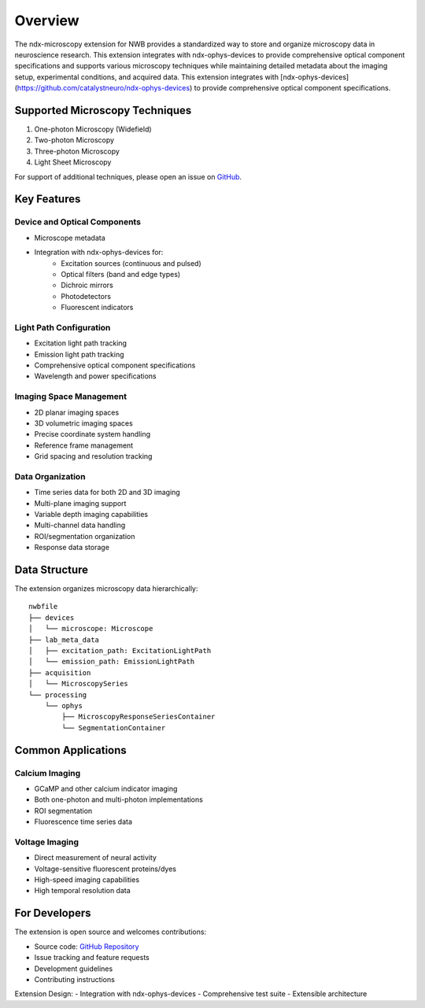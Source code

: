 .. _description:

Overview
========

The ndx-microscopy extension for NWB provides a standardized way to store and organize microscopy data in neuroscience research. This extension integrates with ndx-ophys-devices to provide comprehensive optical component specifications and supports various microscopy techniques while maintaining detailed metadata about the imaging setup, experimental conditions, and acquired data. This extension integrates with [ndx-ophys-devices](https://github.com/catalystneuro/ndx-ophys-devices) to provide comprehensive optical component specifications.

Supported Microscopy Techniques
-----------------------------

1. One-photon Microscopy (Widefield)
2. Two-photon Microscopy
3. Three-photon Microscopy
4. Light Sheet Microscopy

For support of additional techniques, please open an issue on `GitHub <https://github.com/catalystneuro/ndx-microscopy/issues>`_.

Key Features
----------

Device and Optical Components
^^^^^^^^^^^^^^^^^^^^^^^^^^^
- Microscope metadata
- Integration with ndx-ophys-devices for:
    - Excitation sources (continuous and pulsed)
    - Optical filters (band and edge types)
    - Dichroic mirrors
    - Photodetectors
    - Fluorescent indicators

Light Path Configuration
^^^^^^^^^^^^^^^^^^^^^
- Excitation light path tracking
- Emission light path tracking
- Comprehensive optical component specifications
- Wavelength and power specifications

Imaging Space Management
^^^^^^^^^^^^^^^^^^^^^
- 2D planar imaging spaces
- 3D volumetric imaging spaces
- Precise coordinate system handling
- Reference frame management
- Grid spacing and resolution tracking

Data Organization
^^^^^^^^^^^^^
- Time series data for both 2D and 3D imaging
- Multi-plane imaging support
- Variable depth imaging capabilities
- Multi-channel data handling
- ROI/segmentation organization
- Response data storage

Data Structure
------------

The extension organizes microscopy data hierarchically::

    nwbfile
    ├── devices
    │   └── microscope: Microscope
    ├── lab_meta_data
    │   ├── excitation_path: ExcitationLightPath
    │   └── emission_path: EmissionLightPath
    ├── acquisition
    │   └── MicroscopySeries
    └── processing
        └── ophys
            ├── MicroscopyResponseSeriesContainer
            └── SegmentationContainer

Common Applications
----------------

Calcium Imaging
^^^^^^^^^^^^^
- GCaMP and other calcium indicator imaging
- Both one-photon and multi-photon implementations
- ROI segmentation
- Fluorescence time series data

Voltage Imaging
^^^^^^^^^^^^^
- Direct measurement of neural activity
- Voltage-sensitive fluorescent proteins/dyes
- High-speed imaging capabilities
- High temporal resolution data

For Developers
------------

The extension is open source and welcomes contributions:

- Source code: `GitHub Repository <https://github.com/catalystneuro/ndx-microscopy>`_
- Issue tracking and feature requests
- Development guidelines
- Contributing instructions

Extension Design:
- Integration with ndx-ophys-devices
- Comprehensive test suite
- Extensible architecture

